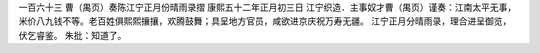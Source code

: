 一百六十三 曹（禺页）奏陈江宁正月份晴雨录摺 
康熙五十二年正月初三日 
江宁织造．主事奴才曹（禺页）谨奏：江南太平无事，米价八九钱不等。老百姓俱熙熙攘攘，欢腾鼓舞；具呈地方官员，咸欲进京庆祝万寿无疆。 
江宁正月分晴雨录，理合进呈御览，伏乞睿鉴。 
朱批：知道了。